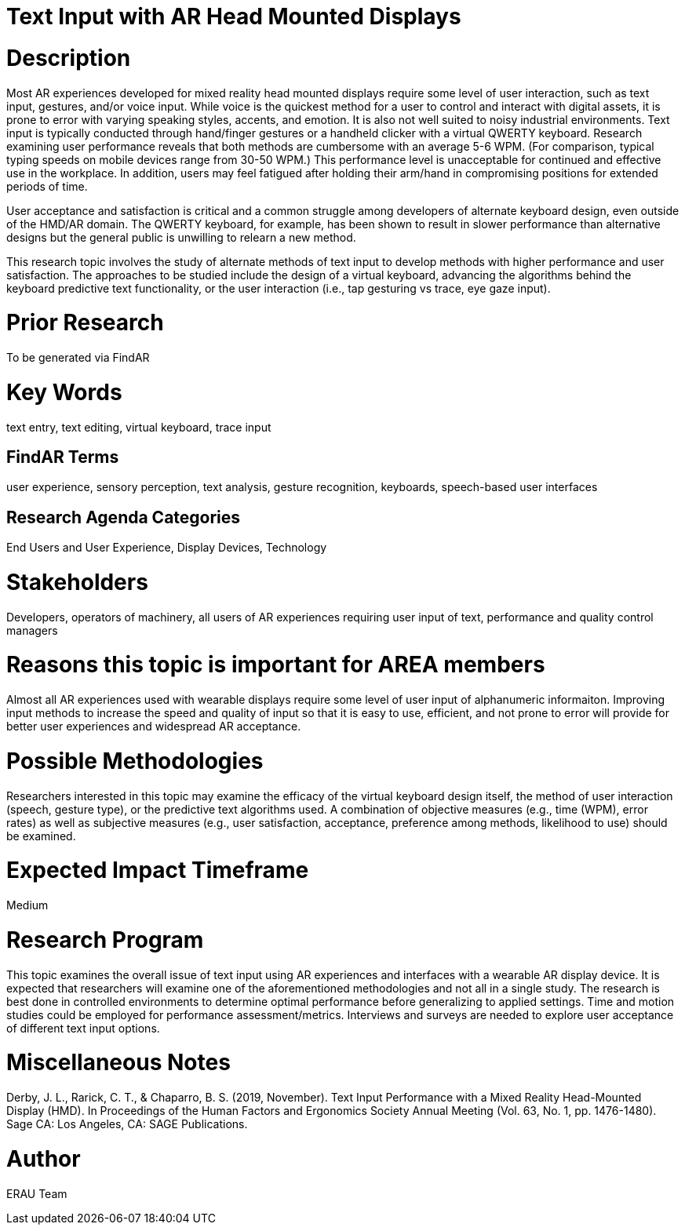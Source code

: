 [[ra-Einput-textinput]]

# Text Input with AR Head Mounted Displays

# Description
Most AR experiences developed for mixed reality head mounted displays require some level of user interaction, such as text input, gestures, and/or voice input. While voice is the quickest method for a user to control and interact with digital assets, it is prone to error with varying speaking styles, accents, and emotion. It is also not well suited to noisy industrial environments. Text input is typically conducted through hand/finger gestures or a handheld clicker with a virtual QWERTY keyboard. Research examining user performance reveals that both methods are cumbersome with an average 5-6 WPM. (For comparison, typical typing speeds on mobile devices range from 30-50 WPM.) This performance level is unacceptable for continued and effective use in the workplace. In addition, users may feel fatigued after holding their arm/hand in compromising positions for extended periods of time.

User acceptance and satisfaction is critical and a common struggle among developers of alternate keyboard design, even outside of the HMD/AR domain. The QWERTY keyboard, for example, has been shown to result in slower performance than alternative designs but the general public is unwilling to relearn a new method.

This research topic involves the study of alternate methods of text input to develop methods with higher performance and user satisfaction. The approaches to be studied include the design of a virtual keyboard, advancing the algorithms behind the keyboard predictive text functionality, or the user interaction (i.e., tap gesturing vs trace, eye gaze input).

# Prior Research
To be generated via FindAR

# Key Words
text entry, text editing, virtual keyboard, trace input

## FindAR Terms
user experience, sensory perception, text analysis, gesture recognition, keyboards, speech-based user interfaces

## Research Agenda Categories
End Users and User Experience, Display Devices, Technology

# Stakeholders
Developers, operators of machinery, all users of AR experiences requiring user input of text, performance and quality control managers

# Reasons this topic is important for AREA members
Almost all AR experiences used with wearable displays require some level of user input of alphanumeric informaiton. Improving input methods to increase the speed and quality of input so that it is easy to use, efficient, and not prone to error will provide for better user experiences and widespread AR acceptance.

# Possible Methodologies
Researchers interested in this topic may examine the efficacy of the virtual keyboard design itself, the method of user interaction (speech, gesture type), or the predictive text algorithms used. A combination of objective measures (e.g., time (WPM), error rates) as well as subjective measures (e.g., user satisfaction, acceptance, preference among methods, likelihood to use) should be examined.

# Expected Impact Timeframe
Medium

# Research Program
This topic examines the overall issue of text input using AR experiences and interfaces with a wearable AR display device. It is expected that researchers will examine one of the aforementioned methodologies and not all in a single study. The research is best done in controlled environments to determine optimal performance before generalizing to applied settings. Time and motion studies could be employed for performance assessment/metrics. Interviews and surveys are needed to explore user acceptance of different text input options.

# Miscellaneous Notes
Derby, J. L., Rarick, C. T., & Chaparro, B. S. (2019, November). Text Input Performance with a Mixed Reality Head-Mounted Display (HMD). In Proceedings of the Human Factors and Ergonomics Society Annual Meeting (Vol. 63, No. 1, pp. 1476-1480). Sage CA: Los Angeles, CA: SAGE Publications.

# Author
ERAU Team
